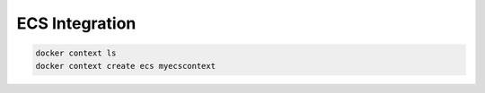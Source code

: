 ECS Integration
===============

.. code:: bash

    docker context ls
    docker context create ecs myecscontext